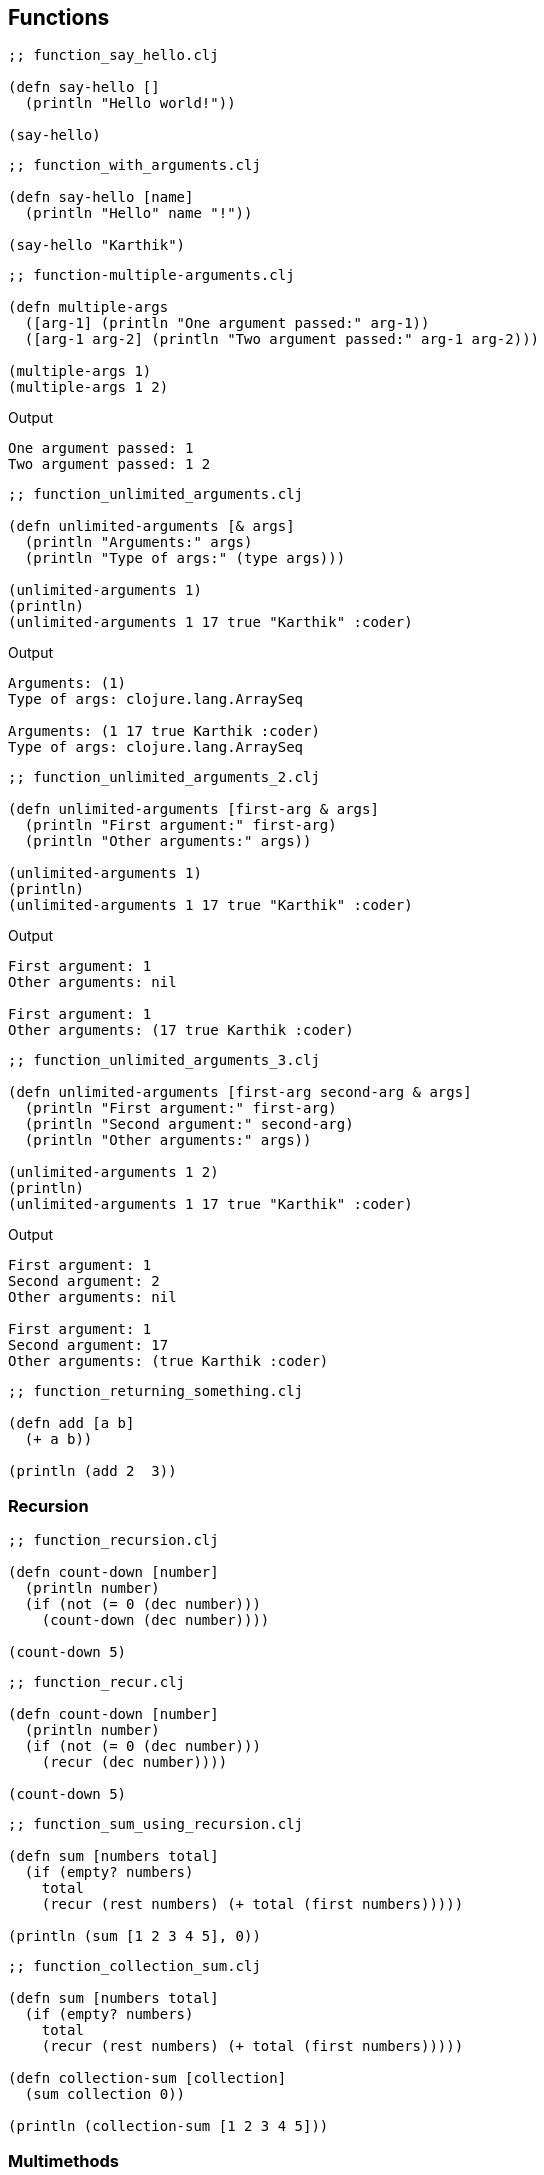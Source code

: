 == Functions

[source, clojure]
----
;; function_say_hello.clj

(defn say-hello []
  (println "Hello world!"))

(say-hello)
----

[source, clojure]
----
;; function_with_arguments.clj

(defn say-hello [name]
  (println "Hello" name "!"))

(say-hello "Karthik")
----

[source, clojure]
----
;; function-multiple-arguments.clj

(defn multiple-args
  ([arg-1] (println "One argument passed:" arg-1))
  ([arg-1 arg-2] (println "Two argument passed:" arg-1 arg-2)))

(multiple-args 1)
(multiple-args 1 2)
----


Output

----
One argument passed: 1
Two argument passed: 1 2
----


[source, clojure]
----
;; function_unlimited_arguments.clj

(defn unlimited-arguments [& args]
  (println "Arguments:" args)
  (println "Type of args:" (type args)))

(unlimited-arguments 1)
(println)
(unlimited-arguments 1 17 true "Karthik" :coder)
----

Output

----
Arguments: (1)
Type of args: clojure.lang.ArraySeq

Arguments: (1 17 true Karthik :coder)
Type of args: clojure.lang.ArraySeq
----


[source, clojure]
----
;; function_unlimited_arguments_2.clj

(defn unlimited-arguments [first-arg & args]
  (println "First argument:" first-arg)
  (println "Other arguments:" args))

(unlimited-arguments 1)
(println)
(unlimited-arguments 1 17 true "Karthik" :coder)
----

Output

----
First argument: 1
Other arguments: nil

First argument: 1
Other arguments: (17 true Karthik :coder)
----

[source, clojure]
----
;; function_unlimited_arguments_3.clj

(defn unlimited-arguments [first-arg second-arg & args]
  (println "First argument:" first-arg)
  (println "Second argument:" second-arg)
  (println "Other arguments:" args))

(unlimited-arguments 1 2)
(println)
(unlimited-arguments 1 17 true "Karthik" :coder)
----

Output

----
First argument: 1
Second argument: 2
Other arguments: nil

First argument: 1
Second argument: 17
Other arguments: (true Karthik :coder)
----


[source, clojure]
----
;; function_returning_something.clj

(defn add [a b]
  (+ a b))

(println (add 2  3))
----


=== Recursion

[source, clojure]
----
;; function_recursion.clj

(defn count-down [number]
  (println number)
  (if (not (= 0 (dec number)))
    (count-down (dec number))))

(count-down 5)
----


[source, clojure]
----
;; function_recur.clj

(defn count-down [number]
  (println number)
  (if (not (= 0 (dec number)))
    (recur (dec number))))

(count-down 5)
----

[source, clojure]
----
;; function_sum_using_recursion.clj

(defn sum [numbers total]
  (if (empty? numbers)
    total
    (recur (rest numbers) (+ total (first numbers)))))

(println (sum [1 2 3 4 5], 0))
----

[source, clojure]
----
;; function_collection_sum.clj

(defn sum [numbers total]
  (if (empty? numbers)
    total
    (recur (rest numbers) (+ total (first numbers)))))

(defn collection-sum [collection]
  (sum collection 0))

(println (collection-sum [1 2 3 4 5]))
----

=== Multimethods

[source, clojure]
----
;; without_multimethods.clj

(defn print-welcome-message [person]
  (cond
    (string? person) (println "Welcome" person)
    (vector? person) (println  "Welcome" (first person) "from" (last person))
    (map? person)    (println "Welcome" (person "name") "from" (person "from"))))

(print-welcome-message "Karthik from Chennai")
(print-welcome-message ["Kalam" "Ramanthapuram"])
(print-welcome-message {"name" "Bharathiyaar" "from" "Yettaiyapuram"})
----

Output

----
Welcome Karthik from Chennai
Welcome Kalam from Ramanthapuram
Welcome Bharathiyaar from Yettaiyapuram
----

[source, clojure]
----
;; with_multimethods.clj

(defn welcome-person [person]
  (cond
    (string? person) :welcome-person-string
    (vector? person) :welcome-person-vector
    (map? person)    :welcome-person-map))

(defmulti print-welcome-message welcome-person)

(defmethod print-welcome-message :welcome-person-string [person]
  (println "Welcome" person))

(defmethod print-welcome-message :welcome-person-vector [person]
  (println  "Welcome" (first person) "from" (last person)))

(defmethod print-welcome-message :welcome-person-map [person]
  (println "Welcome" (person "name") "from" (person "from")))

(print-welcome-message "Karthik from Chennai")
(print-welcome-message ["Kalam" "Ramanthapuram"])
(print-welcome-message {"name" "Bharathiyaar" "from" "Yettaiyapuram"})
----

Output

----
Welcome Karthik from Chennai
Welcome Kalam from Ramanthapuram
Welcome Bharathiyaar from Yettaiyapuram
----

=== Pre and Post Condition Checking

[source, clojure]
----
;; function_pre.clj

(defn sum [a b]
  {:pre [(number? a) (number? b)]}
  (+ a b))

(println (sum 4 5))
;; (println (sum "4" 5)) ;; Thows an error
----

[source, clojure]
----
;; function_post.clj

(defn sum [a b]
  {:post [(number? %)]}
  "45")

(defn sum-without-post [a b]
  "45")

(println (sum-without-post 4 5))
(println (sum 4 5)) ;; ; Assert failed: (number? %)
----

[source, clojure]
----
;; function_pre_post.clj

(defn sum [a b]
  {:pre [(number? a) (number? b)]
   :post [(number? %)]}
  (+ a b))

(println (sum 4 5))
----
